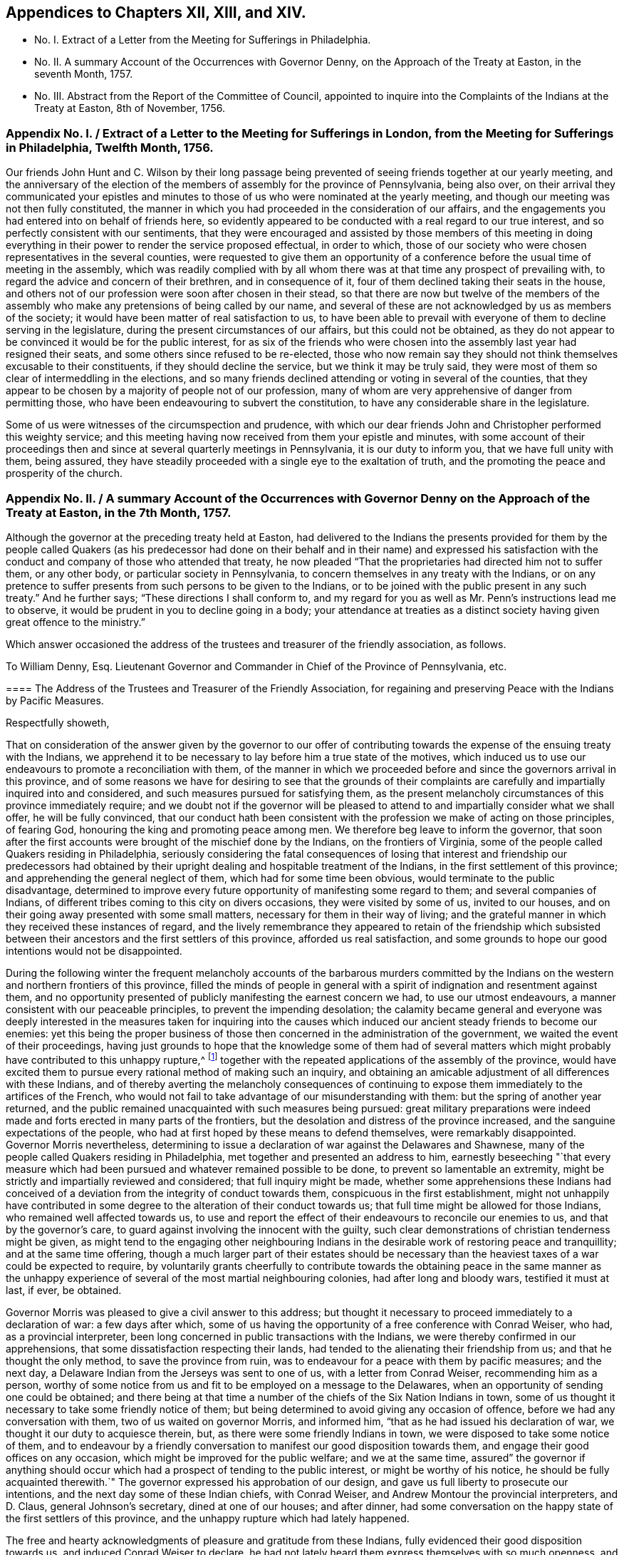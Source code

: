 [short="Appendices"]
== Appendices to Chapters XII, XIII, and XIV.

[.chapter-synopsis]
* No. I. Extract of a Letter from the Meeting for Sufferings in Philadelphia.
* No. II. A summary Account of the Occurrences with Governor Denny, on the Approach of the Treaty at Easton, in the seventh Month, 1757.
* No. III. Abstract from the Report of the Committee of Council, appointed to inquire into the Complaints of the Indians at the Treaty at Easton, 8th of November, 1756.

[.old-style]
=== Appendix No. I. / Extract of a Letter to the Meeting for Sufferings in London, from the Meeting for Sufferings in Philadelphia, Twelfth Month, 1756.

Our friends John Hunt and C. Wilson by their long passage being
prevented of seeing friends together at our yearly meeting,
and the anniversary of the election of the members of assembly for the province of Pennsylvania,
being also over,
on their arrival they communicated your epistles and minutes
to those of us who were nominated at the yearly meeting,
and though our meeting was not then fully constituted,
the manner in which you had proceeded in the consideration of our affairs,
and the engagements you had entered into on behalf of friends here,
so evidently appeared to be conducted with a real regard to our true interest,
and so perfectly consistent with our sentiments,
that they were encouraged and assisted by those members of this meeting
in doing everything in their power to render the service proposed effectual,
in order to which,
those of our society who were chosen representatives in the several counties,
were requested to give them an opportunity of a conference
before the usual time of meeting in the assembly,
which was readily complied with by all whom there
was at that time any prospect of prevailing with,
to regard the advice and concern of their brethren, and in consequence of it,
four of them declined taking their seats in the house,
and others not of our profession were soon after chosen in their stead,
so that there are now but twelve of the members of the assembly
who make any pretensions of being called by our name,
and several of these are not acknowledged by us as members of the society;
it would have been matter of real satisfaction to us,
to have been able to prevail with everyone of them to decline serving in the legislature,
during the present circumstances of our affairs, but this could not be obtained,
as they do not appear to be convinced it would be for the public interest,
for as six of the friends who were chosen into the
assembly last year had resigned their seats,
and some others since refused to be re-elected,
those who now remain say they should not think themselves excusable to their constituents,
if they should decline the service, but we think it may be truly said,
they were most of them so clear of intermeddling in the elections,
and so many friends declined attending or voting in several of the counties,
that they appear to be chosen by a majority of people not of our profession,
many of whom are very apprehensive of danger from permitting those,
who have been endeavouring to subvert the constitution,
to have any considerable share in the legislature.

Some of us were witnesses of the circumspection and prudence,
with which our dear friends John and Christopher performed this weighty service;
and this meeting having now received from them your epistle and minutes,
with some account of their proceedings then and since
at several quarterly meetings in Pennsylvania,
it is our duty to inform you, that we have full unity with them, being assured,
they have steadily proceeded with a single eye to the exaltation of truth,
and the promoting the peace and prosperity of the church.

[.old-style]
=== Appendix No. II. / A summary Account of the Occurrences with Governor Denny on the Approach of the Treaty at Easton, in the 7th Month, 1757.

Although the governor at the preceding treaty held at Easton,
had delivered to the Indians the presents provided for them by the people called
Quakers (as his predecessor had done on their behalf and in their name) and expressed
his satisfaction with the conduct and company of those who attended that treaty,
he now pleaded "`That the proprietaries had directed him not to suffer them,
or any other body,
or particular society in Pennsylvania, to concern themselves in any treaty with the Indians,
or on any pretence to suffer presents from such persons to be given to the Indians,
or to be joined with the public present in any such treaty.`" And he further says;
"`These directions I shall conform to,
and my regard for you as well as Mr. Penn`'s instructions lead me to observe,
it would be prudent in you to decline going in a body;
your attendance at treaties as a distinct society
having given great offence to the ministry.`"

Which answer occasioned the address of the trustees and treasurer of the friendly association,
as follows.

[.embedded-content-document.address]
--

[.letter-heading]
To William Denny, Esq.
Lieutenant Governor and Commander in Chief of the Province of Pennsylvania, etc.

[.blurb]
==== The Address of the Trustees and Treasurer of the Friendly Association, for regaining and preserving Peace with the Indians by Pacific Measures.

[.salutation]
Respectfully showeth,

That on consideration of the answer given by the governor to our offer
of contributing towards the expense of the ensuing treaty with the Indians,
we apprehend it to be necessary to lay before him a true state of the motives,
which induced us to use our endeavours to promote a reconciliation with them,
of the manner in which we proceeded before and since the governors arrival in this province,
and of some reasons we have for desiring to see that the grounds of their
complaints are carefully and impartially inquired into and considered,
and such measures pursued for satisfying them,
as the present melancholy circumstances of this province immediately require;
and we doubt not if the governor will be pleased to attend
to and impartially consider what we shall offer,
he will be fully convinced,
that our conduct hath been consistent with the profession
we make of acting on those principles,
of fearing God, honouring the king and promoting peace among men.
We therefore beg leave to inform the governor,
that soon after the first accounts were brought of the mischief done by the Indians,
on the frontiers of Virginia, some of the people called Quakers residing in Philadelphia,
seriously considering the fatal consequences of losing that
interest and friendship our predecessors had obtained by
their upright dealing and hospitable treatment of the Indians,
in the first settlement of this province; and apprehending the general neglect of them,
which had for some time been obvious, would terminate to the public disadvantage,
determined to improve every future opportunity of manifesting some regard to them;
and several companies of Indians,
of different tribes coming to this city on divers occasions,
they were visited by some of us, invited to our houses,
and on their going away presented with some small matters,
necessary for them in their way of living;
and the grateful manner in which they received these instances of regard,
and the lively remembrance they appeared to retain of the friendship which
subsisted between their ancestors and the first settlers of this province,
afforded us real satisfaction,
and some grounds to hope our good intentions would not be disappointed.

During the following winter the frequent melancholy accounts of the barbarous murders
committed by the Indians on the western and northern frontiers of this province,
filled the minds of people in general with a spirit
of indignation and resentment against them,
and no opportunity presented of publicly manifesting the earnest concern we had,
to use our utmost endeavours, a manner consistent with our peaceable principles,
to prevent the impending desolation;
the calamity became general and everyone was deeply interested
in the measures taken for inquiring into the causes which
induced our ancient steady friends to become our enemies:
yet this being the proper business of those then
concerned in the administration of the government,
we waited the event of their proceedings,
having just grounds to hope that the knowledge some of them had of several
matters which might probably have contributed to this unhappy rupture,^
footnote:[These were printed both in the gazettes and in their minutes.]
together with the repeated applications of the assembly of the province,
would have excited them to pursue every rational method of making such an inquiry,
and obtaining an amicable adjustment of all differences with these Indians,
and of thereby averting the melancholy consequences of continuing
to expose them immediately to the artifices of the French,
who would not fail to take advantage of our misunderstanding with them:
but the spring of another year returned,
and the public remained unacquainted with such measures being pursued:
great military preparations were indeed made and
forts erected in many parts of the frontiers,
but the desolation and distress of the province increased,
and the sanguine expectations of the people,
who had at first hoped by these means to defend themselves, were remarkably disappointed.
Governor Morris nevertheless,
determining to issue a declaration of war against the Delawares and Shawnese,
many of the people called Quakers residing in Philadelphia,
met together and presented an address to him,
earnestly beseeching "`that every measure which had been
pursued and whatever remained possible to be done,
to prevent so lamentable an extremity,
might be strictly and impartially reviewed and considered;
that full inquiry might be made,
whether some apprehensions these Indians had conceived of
a deviation from the integrity of conduct towards them,
conspicuous in the first establishment,
might not unhappily have contributed in some degree
to the alteration of their conduct towards us;
that full time might be allowed for those Indians, who remained well affected towards us,
to use and report the effect of their endeavours to reconcile our enemies to us,
and that by the governor`'s care, to guard against involving the innocent with the guilty,
such clear demonstrations of christian tenderness might be given,
as might tend to the engaging other neighbouring Indians
in the desirable work of restoring peace and tranquillity;
and at the same time offering,
though a much larger part of their estates should be necessary
than the heaviest taxes of a war could be expected to require,
by voluntarily grants cheerfully to contribute towards the obtaining peace in the same
manner as the unhappy experience of several of the most martial neighbouring colonies,
had after long and bloody wars, testified it must at last, if ever, be obtained.

Governor Morris was pleased to give a civil answer to this address;
but thought it necessary to proceed immediately to a declaration of war:
a few days after which,
some of us having the opportunity of a free conference with Conrad Weiser, who had,
as a provincial interpreter, been long concerned in public transactions with the Indians,
we were thereby confirmed in our apprehensions,
that some dissatisfaction respecting their lands,
had tended to the alienating their friendship from us;
and that he thought the only method, to save the province from ruin,
was to endeavour for a peace with them by pacific measures; and the next day,
a Delaware Indian from the Jerseys was sent to one of us,
with a letter from Conrad Weiser, recommending him as a person,
worthy of some notice from us and fit to be employed on a message to the Delawares,
when an opportunity of sending one could be obtained;
and there being at that time a number of the chiefs of the Six Nation Indians in town,
some of us thought it necessary to take some friendly notice of them;
but being determined to avoid giving any occasion of offence,
before we had any conversation with them, two of us waited on governor Morris,
and informed him, "`that as he had issued his declaration of war,
we thought it our duty to acquiesce therein, but,
as there were some friendly Indians in town,
we were disposed to take some notice of them,
and to endeavour by a friendly conversation to manifest
our good disposition towards them,
and engage their good offices on any occasion,
which might be improved for the public welfare; and we at the same time,
assured`" the governor if anything should occur which
had a prospect of tending to the public interest,
or might be worthy of his notice,
he should be fully acquainted therewith.`" The governor
expressed his approbation of our design,
and gave us full liberty to prosecute our intentions,
and the next day some of these Indian chiefs, with Conrad Weiser,
and Andrew Montour the provincial interpreters, and D. Claus,
general Johnson`'s secretary, dined at one of our houses; and after dinner,
had some conversation on the happy state of the first settlers of this province,
and the unhappy rupture which had lately happened.

The free and hearty acknowledgments of pleasure and gratitude from these Indians,
fully evidenced their good disposition towards us, and induced Conrad Weiser to declare,
he had not lately heard them express themselves with so much openness,
and he earnestly urged our improving this opportunity;
and in order to it he advised the calling together,
as many of our ancient men of the survivors of the first settlers as we could collect,
and to give the Indians another meeting,
in which the substance of that conversation might
be repeated and enforced on their minds,
by presenting them with a belt of wampum.
Governor Morris was immediately informed of what had passed,
and as there appeared some prospect of improving
this disposition of the Indians to the public benefit,
he was assured, that if he would advise and direct the manner of proceeding,
nothing more was desired by us,
than under his direction to proceed therein in such
a manner as would be most agreeable to him,
most effectually answer the purpose intended,
and demonstrate that we did not act from views of private advantage thereby:
and lest the differences then subsisting between him and the assembly,
about the raising money for the public services,
should discourage or retard his engaging therein, he was told,
that whatever sum of money should be wanting even to the
amount of 5000£. he should be immediately supplied with,
and by every part of our conduct, should find our hearty concern for the public welfare,
to be our principal motive.
Our purposes appearing acceptable to the governor,
about twenty of us with the same interpreters, had two conferences with the Indians,
and the most material parts of what they said,
were immediately communicated to the governor,
and the proposal of sending three messengers to the Delawares and Shawnese,^
footnote:[This was made by the Indian chief,
and the message to be from them to the Delawares, etc.]
being approved of by him, the necessary provision was made for their setting out,
and proper company provided for their safe conduct
through the improved part of the province;
and when they were ready to proceed on their journey,
the governor being waited on for the passes,
and requested to direct what signal they should give
on their return to distinguish them from enemies;
while the passes lay before him ready to be signed,
he suddenly appeared to change his intentions,
and signified his resolution to consult his council on the occasion.
The minutes of our conversation with these Indians being examined,
and signed by the three interpreters,
were immediately after this delivered to the governor; and his council being summoned,
we were informed they soon agreed, that as he had so lately declared war,
any offers of peace from him would be unreasonable,
and that the method first proposed of the messengers going with
such instructions as they had received from their own chiefs,
was most fit to be pursued.
The next day the Indian chiefs setting out in the stage-boat for New York,
after they were gone, the messengers refused to perform the service they had undertaken,
and the day following, the governor,
in consequence of some intelligence received from the governor of New York,
concluded to send the messengers in his own name.

To prevent any misrepresentations of our conduct,
as well as to engage the friendship of gentlemen from whom we hoped to receive
more hearty assistance than we had from those on whom we had hitherto depended,
copies of the minutes of our conversations with the Indians, and of their answers,
were immediately sent to the governor of New York and to general Johnson,
and an earnest application for their assistance,
in engaging the Indians of the Six Nations to promote the restoration of peace,
with an offer of cheerfully defraying the expense thereof.
Governor Hardy was so kind as to send such an answer,
as evidenced his hearty concern for the public welfare,
and laid us under sensible obligations;
and we never received the least hint from general Johnson,
of his disapprobation of any part of our conduct: therein: Under these circumstances,
we had reason to apprehend that our intention was approved of,
and the speedy return of the messengers with an agreeable answer,
confirmed us in a resolution to continue our endeavours
to engage as many of our fellow subjects as possible,
to concur with us therein.

The messengers being sent the second time,
on their return brought with them the Indian king Teedyuscung,
and some of his people to Easton;
and repeatedly informed us of the necessity of our personal attendance there,
and manifesting thereby, and by contributing towards the expenses of a suitable present,
the sincerity of our professions of regard to them,
and they were not willing to go back to the Indians without us.

We therefore being informed that governor Morris had resolved to meet them at Easton,^
footnote:[The votes of the assembly prove it.]
that the provincial treasury was exhausted,
and that the proprietaries agents refused to contribute towards the necessary expenses,
and appeared averse to the promotion of these pacific measures;
a considerable number of us thought it necessary to enter into a subscription,
towards raising a fund to supply the deficiency of what ought
in justice to be contributed by the proprietaries on this occasion,
and a considerable sum was immediately subscribed,
and governor Morris informed of our inclination to attend at the treaty,
and to make some addition to the present provided at the public expense.
From the time of the first messengers arriving at Teaogon,
the hostilities on our northern frontiers ceased,
and a stop being put to the cruel devastation that had been committed,
an acceptable respite was obtained for our distressed fellow subjects,
which afforded us real pleasure and satisfaction;
so that all the malicious calumnies and aspersions,
(which then were uttered) were not sufficient to
divert us from the steady prosecution of our purpose.
Governor Morris being at Easton sometime before us, immediately after our arrival there,
some of us waited on him, to repeat our desires of promoting the public interest,
and contributing any assistance in our power,
in such manner as might be most agreeable to him; he received us civilly,
and expressed his approbation of our design.
At the governor`'s lodgings we first saw Teedyuscung the Delaware chief,
to whom we were before utterly strangers; on our coming in,
he immediately expressed his regard for and confidence in the Quakers, and declared,
he would not proceed to any business, unless we were present;^
footnote:[This was in the hearing of governor Morris.]
and confirmed it so evidently by his subsequent conduct at that and the ensuing treaty,
that we could not without an unjustifiable neglect of our duty,
decline contributing our utmost endeavours to improve this disposition,
to the interest of our country, so far as we might be able to do it,
consistent with our respective stations in life.

Governor Morris was afterwards pleased to accept of the present provided by us,
and to deliver it in our name to the Indians.

After the conclusion of this treaty, governor Morris thought it necessary,
to send captain Newcastle on a message to the Indians at or near fort Johnson:
but before he was set out, governor Denny arrived,
and succeeded in the government of this province, and we always apprehended,
that in his name, and by his authority, captain Newcastle went on that message,
as we never interfered therein in any manner whatever,
and were not informed the particular business he was charged with.
On captain Newcastle`'s return, we found by conversing with him,
he had given some offence to general Johnson,
and we have since had cause to apprehend that some gentlemen in higher stations,
have been informed, that we had sent Newcastle on this message,
and given him matters in charge, to be privately transacted with the Indians,
after it was known to us,
that the king had by a special commission authorized sir William Johnson,
to negotiate all matters of a public concern with them;^
footnote:[From the account given by general Johnson
to the earl of Loudoun of this journey of Newcastle`'s,
it is thought the earl was induced to express himself in the manner
governor Denny has published in his late messages to the assembly.]
but as we had not given any occasion for such a charge,
nor were any way concerned in sending that message, it affords us a particular pleasure,
that the governor has given us so favourable an opportunity
of clearing ourselves from this unjust censure,
and we hope that this ingenuous account of our conduct,
in the course of this business before the governor`'s arrival,
will fully evince that we proceeded therein on just motives,
and with the regard due from us to the governor of this province.

It is well known to the governor that on his arrival here, some of us waited on him,
and one of us assured him,
of our sincere desire to proceed in contributing
our assistance towards the restoration of peace,
in a manner most agreeable to him, and consistent with our characters and stations.
He was then pleased to declare his approbation of our purpose;
and when we waited on him with our address before the second treaty at Easton,
the governor by his answer, declared his approbation of our proceedings,
and his being willing to receive the present we prepared, and us to attend the treaty:^
footnote:[This answer was in writing.]
we had reason to conclude,
that our conduct there had given the governor no occasion of offence,
as after the business was finished,
on our acknowledging his integrity and candour in the public transactions there,
he gave us such an answer, as fully expressed his being well pleased with us:^
footnote:[He thanked us for our company, and said he was glad we were there,
and that his conduct was satisfactory to us,
and should endeavour to act so upon all occasions, as to deserve our esteem, etc.,]
and the secretary and provincial interpreter very liberally
declared their satisfaction and approbation of our conduct;
and the latter fully testified that we had thereby evidently promoted the public interest,
and been instrumental in bringing the business so far towards the desired issue.

From that time till the late treaty at Lancaster,
we know of no part of our proceedings which could displease the governor,
unless our application to the secretary for an inspection
of the records in his office had that unexpected effect.
Lest that should be the case,
and the intention and manner of that application
be misrepresented by any of the proprietaries agents,
and others engaged with them in the measures which have contributed
to the present unhappy circumstances of this province,
we think it necessary to inform the governor,
that this province was settled on terms very different from most of the other colonies;
the first adventurers were men of substance and reputation,
who purchased the lands of the proprietor,
and as he obliged himself and his heirs by an express covenant contained
in their original deeds "`to clear the land from all titles,
claims or demands of the Indian natives,
or any other persons whatsoever;`" they agreed to pay an annual quit-rent,
more than sufficient to enable him to satisfy the Indians,
and obtain a peaceable possession of the land;
and during the lives of our first proprietor and the first settlers,
we believe this was faithfully performed,
and so large a balance remained towards making further purchases,
as the settlement of the country increased,
that any attempt to elude the original intention and agreement
of honestly purchasing the land of the people,
who had a native right in it, will be ever condemned by all impartial and honest men.

At the second treaty at Easton,
the governor by his candid and ingenuous treatment of the Indians (as the Mohawks
since aptly expressed it) "`put his hand into Teedyuscung`'s bosom,
and was so successful as to draw out the secret (which neither sir William Johnson
nor the Six Nations could do.`") From that time it was generally known,
that one cause of the alienation of their friendship,
was some injustice they had received or supposed to be done
them in the purchases and running out of their lands.
They complained of divers kinds of frauds, which had been committed,
repeatedly urged that an impartial inquiry should
be made into the grounds of their complaints,
by searching all our records,
and by the strong motives of a regard to our temporal and eternal interest,
urged the governor to give liberty to all persons and friends,
to search into those matters.
Thus we thought ourselves under the strongest obligations,
to make all the inquiry in our power, into the true state of the Indian claims,
whether or not such care had been taken to purchase and pay them for the lands,
as the proprietaries agents had constantly asserted.
The right of many of us who hold large tracts of land under the first settlers,
the governor`'s repeated declarations, both in public and private,
that those matters should be honestly and fully inquired into,
and the Indians injunctions,
that this should be done not only by the persons thus complained of, or their agents,
but by others likewise interested therein, united in engaging our particular attention,
and gave us a reasonable prospect of meeting with the governor`'s approbation;
and though the secretary refused to permit us to proceed therein,
by inspecting the records in his office,
we still had cause to think our farther application,
to the necessary and important concern of regaining peace,
was not contrary to the governor`'s inclination,
as on our informing him of our intention to attend the treaty at Lancaster,
and our willingness to contribute towards the expenses
of the present to be given to the Indians there,
the governor with the utmost readiness expressed his approbation of our proposal;
and we are not conscious of having at that treaty or since,
given the least occasion for the alteration of his conduct towards us;
which from the answer now received, and the conversation consequent thereon,
we have occasion to observe.

We have no views inconsistent with the honour of our gracious king,
and the interest of our country, both which we sincerely endeavour to promote;
we have heartily desired that people of every denomination in the province,
would unite in the same good purpose, and particularly in this business,
that the same harmony and good understanding,
which subsisted between the first settlers of the province and the natives,
might be revived and maintained,
and we have happily succeeded with several religious societies, who have raised funds,
and are ready to apply them towards restoring peace:
and if the complaints of the Indians appear to be just,
and the proprietaries and their agents should refuse to
make them such satisfaction as injustice they ought to have,
rather than the lives of our fellow subjects should be sacrificed,
their properties destroyed, and so large a part of the king`'s dominions laid waste,
they will freely join with us,
in contributing towards the satisfying such just claims of the Indians,
or at least to pacify them, till the immediate authority of the king,
of whose justice and paternal care we have not the least doubt, can be interposed,
and justice, equity, and mercy be again restored and maintained amongst us.

And if we are now so happy,
as to convince the governor of the integrity of our intentions and conduct,
we shall have reason to hope, he will concur with us,
in taking the first opportunity of convincing the nobleman he has named,
that it must be from some unjust representations, that he was induced to think,
"`we had presumed to treat with foreign princes, or by acting as mediators,
between the government and an independent people,
invaded the king`'s prerogative royal.`" We apprehend our duty to God and the king,
have engaged us in this business and some of the good effects thereof have already appeared;
we therefore now again offer the governor,
to contribute something considerable towards the present,
necessary to be made to the Indians at the ensuing treaty,
and by our personal attendance to improve the confidence
and good opinion these people have of us,
to the public benefit.

Should the governor persist in refusing to accept our present; we assure him,
we shall not by any part of our conduct,
give any just occasion to charge us with a disrespectful conduct towards him,
and we desire our attendance at the treaty may not be considered as such.
The business to be transacted there, is of so much consequence to the lives, liberties,
and properties of the people of this province, that should we omit to attend there,
and depend on the governor and the king`'s agent,
receiving all their information on this important occasion,
from the proprietaries agents and others,
who have for some years past been concerned in the transacting Indian affairs,
we should be deficient of our duty as christians and Englishmen,
denominations we hold more dear to us, than any other titles or appellations whatsoever.

Signed on behalf and by appointment of the said trustees and treasurer, by

[.signed-section-signature]
Abel James, Clerk.

[.signed-section-context-close]
Philadelphia, 14th of seventh month, 1757

--

The next day after the delivery of the foregoing address to the governor,
the same committee who presented it,
waited on him by direction to inform him of their intention to print it,
and requested the governor to acquaint them,
whether he had any objections to their also printing
his answer to their first verbal application to him;
about three hours after, he sent them the two following answers.

[.embedded-content-document.letter]
--

[.signed-section-context-open]
Philadelphia, 15th July, 1757, 12 o`'clock.

[.salutation]
Gentlemen,

As you know I am desired and most strictly enjoined not to suffer any
particular body or society to concern themselves in treaties with Indians,
or on any pretence to give presents to them,
it is out of my power to permit your presents to be given.
I shall once more repeat my advice;
you would do well to decline appearing at the ensuing treaty in a body;
your attendance at treaties as a distinct society,
having given great offence to the ministry.

[.signed-section-signature]
William Denny.

[.signed-section-context-close]
Philadelphia, 15th July, 1757, 2 o`'Clock

--

[.embedded-content-document.letter]
--

[.letter-heading]
To Mr. Israel Pemberton, and the other Gentlemen.

[.salutation]
Gentlemen,

Your address, in some parts of it,
which relate to transactions that have passed since my administration,
misrepresents several important facts,
and contains some reflection on the conduct of the proprietaries, and their agents here,
in managing the affairs of the Indians,
which I hope will be found to be without the least foundation.
I cannot therefore conceive it seasonable, or proper at this time, for you to print it;
especially when it is considered,
that the publishing may tend to inflame the minds of the Indians,
and obstruct the business of the ensuing treaty at Easton,
where the complaints made by them will be fully and impartially heard,
and I hope finally accommodated.

[.signed-section-signature]
William Denny.

[.signed-section-context-close]
To Mr. Israel Pemberton, and the other Gentlemen.

--

On consideration of which they sent him the following address.

[.embedded-content-document.address]
--

[.salutation]
May it please the governor,

Nothing less than a regard to the public interest would engage
us to decline fully complying with the governor`'s advice,
not to attend the ensuing Indian treaty;
though we have reason to believe the proprietaries instructions to the governor on this
occasion are grounded on some false and unjust information sent from hence.

Our application this day was to desire the governor would be so kind as to inform us,
whether he had any objections to our printing his answer,
in which the earl of Halifax is said to have called the Indians "`foreign
princes and an independent people,`" but the answer the governor has now
been pleased to send us relates solely to our address;
as it is contrary to our intention--to misrepresent any
transaction before or since the governor`'s administration;
we shall esteem it a favour to have those parts pointed out;
which the governor thinks in any respect exceptionable.

What we have said concerning the proprietaries and their agents is grounded on
the public records-- The governor`'s refusing to consent to accept of our contribution,
or our offer of attending the treaty has given much encouragement
to the adversaries of the peace of the province,
to repeat their malevolent assertions and calumnies against us;
but to manifest our regard to the public interest,
to be greater than to our private characters;
we shall for a few days suspend the printing of our address,
that there may be no possibility of charging us by
the publication "`inflaming the minds of the Indians.`"

Signed by appointment,
and on behalf of the trustees and treasurer of the friendly association--for
regaining and preserving peace with the Indians by pacific measures.

[.signed-section-signature]
Abel James, Clerk.

[.signed-section-context-close]
15th of 7th month, 1757

--

[.old-style]
=== Appendix No. III. / Abstract from the Report of the Committee of Council, appointed to inquire into the Complaints of the Indians at the Treaty at Easton, the 8th of November, 1756.

[.blurb]
==== To William Denny, Esq. Lieutenant Governor, etc. of the Province of Pennsylvania, and Counties of New-Castle, Kent and Sussex on Delaware.

Upon the whole it is very evident to us;
and so we presume it must appear to all unprejudiced persons,
that there is not the least shadow of foundation
for any part of the complaint made by Teedyuscung,
on behalf of the Indians against the proprietaries,
we must therefore attribute his exhibiting that groundless
and false charge against them to some undue influence,
or to the difficulty he was under to invent any other plausible pretext for the
cruel murders and horrid devastation committed by them on our back inhabitants,
and for their base ungrateful breach of faith, and the many treaties made,
and so solemnly and frequently renewed with us,
even so lately as the spring before they committed
those shocking murders and cruelties on our borders:
and we cannot but think that,
instead of this false cause which Teedyuscung has thought fit to
assign for their taking part with the enemy against us,
he might with greater truth have mentioned that, of our refusing,
or neglecting (though so frequently and earnestly requested) to offer them protection,
and give them the hatchet, and to join, and go out with them against the French,
as we have before observed;
but the people who have since that time appeared so indefatigably
industrious to engross all the management of the Indians to themselves
(in which your honour must be sensible as well as we,
they have but too well succeeded) were chiefly the
same who made up a great majority of the assembly,
at the time when the house from their avowed religious principles,
or from what other motives they best know, refused,
or declined to concur with the governor in giving the hatchet to,
and joining with those Indians against the enemy: and as they cannot but be conscious,
that they justly deserve, and must have incurred great blame on that account,
if the Indians should have given that for the reason
of their joining with the French against us:
we are better able to account for these people being
so numerous at all the late Indian treaties,
and upon all occasions so very forward and anxious
to ingratiate themselves with the Indians,
and for Teedyuscung`'s choosing to offer these imaginary reasons for his quarrel with us,
rather than the true one.

[.signed-section-closing]
We are, Sir, your most humble Servants,

[.signed-section-signature]
Lynford Lardner, etc.
